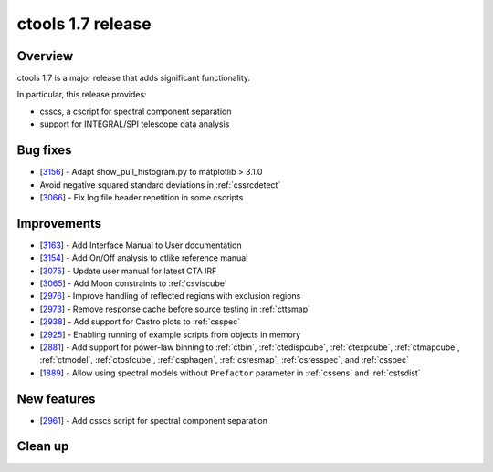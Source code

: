 .. _1.7:

ctools 1.7 release
==================

Overview
--------

ctools 1.7 is a major release that adds significant functionality.

In particular, this release provides:

* csscs, a cscript for spectral component separation
* support for INTEGRAL/SPI telescope data analysis


Bug fixes
---------

* [`3156 <https://cta-redmine.irap.omp.eu/issues/3156>`_] -
  Adapt show_pull_histogram.py to matplotlib > 3.1.0
* Avoid negative squared standard deviations in :ref:`cssrcdetect`
* [`3066 <https://cta-redmine.irap.omp.eu/issues/3066>`_] -
  Fix log file header repetition in some cscripts


Improvements
------------

* [`3163 <https://cta-redmine.irap.omp.eu/issues/3163>`_] -
  Add Interface Manual to User documentation
* [`3154 <https://cta-redmine.irap.omp.eu/issues/3154>`_] -
  Add On/Off analysis to ctlike reference manual
* [`3075 <https://cta-redmine.irap.omp.eu/issues/3075>`_] -
  Update user manual for latest CTA IRF
* [`3065 <https://cta-redmine.irap.omp.eu/issues/3065>`_] -
  Add Moon constraints to :ref:`csviscube`
* [`2976 <https://cta-redmine.irap.omp.eu/issues/2976>`_] -
  Improve handling of reflected regions with exclusion regions
* [`2973 <https://cta-redmine.irap.omp.eu/issues/2973>`_] -
  Remove response cache before source testing in :ref:`cttsmap`
* [`2938 <https://cta-redmine.irap.omp.eu/issues/2938>`_] -
  Add support for Castro plots to :ref:`csspec`
* [`2925 <https://cta-redmine.irap.omp.eu/issues/2925>`_] -
  Enabling running of example scripts from objects in memory
* [`2881 <https://cta-redmine.irap.omp.eu/issues/2881>`_] -
  Add support for power-law binning to :ref:`ctbin`, :ref:`ctedispcube`,
  :ref:`ctexpcube`, :ref:`ctmapcube`, :ref:`ctmodel`, :ref:`ctpsfcube`,
  :ref:`csphagen`, :ref:`csresmap`, :ref:`csresspec`, and :ref:`csspec`
* [`1889 <https://cta-redmine.irap.omp.eu/issues/1889>`_] -
  Allow using spectral models without ``Prefactor`` parameter in :ref:`cssens` and :ref:`cstsdist`


New features
------------
* [`2961 <https://cta-redmine.irap.omp.eu/issues/2961>`_] -
  Add csscs script for spectral component separation



Clean up
--------

